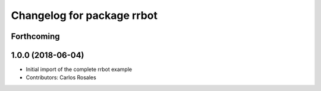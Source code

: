 ^^^^^^^^^^^^^^^^^^^^^^^^^^^
Changelog for package rrbot
^^^^^^^^^^^^^^^^^^^^^^^^^^^

Forthcoming
-----------

1.0.0 (2018-06-04)
------------------
* Initial import of the complete rrbot example
* Contributors: Carlos Rosales
